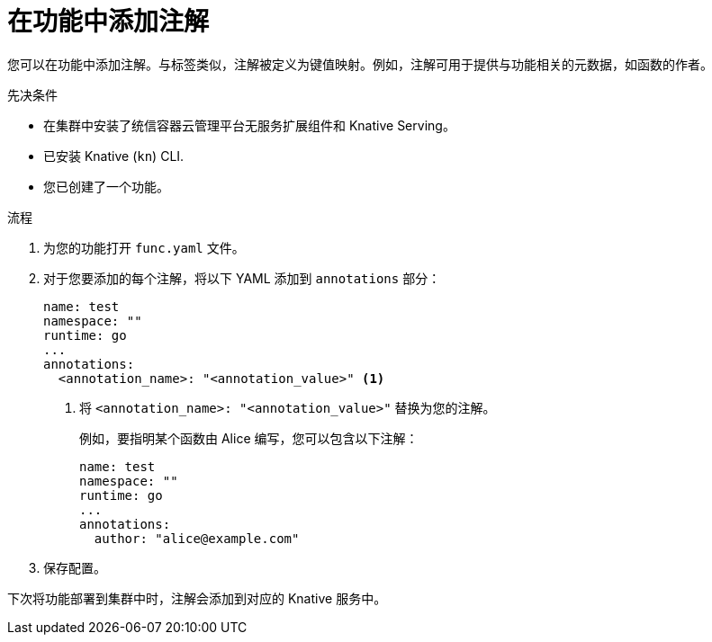 // Module included in the following assemblies:
//
// * serverless/functions/serverless-functions-annotations.adoc

:_content-type: PROCEDURE
[id="serverless-functions-adding-annotations_{context}"]
= 在功能中添加注解

您可以在功能中添加注解。与标签类似，注解被定义为键值映射。例如，注解可用于提供与功能相关的元数据，如函数的作者。

.先决条件

* 在集群中安装了统信容器云管理平台无服务扩展组件和 Knative Serving。
* 已安装 Knative  (`kn`) CLI.
* 您已创建了一个功能。

.流程

. 为您的功能打开 `func.yaml` 文件。

. 对于您要添加的每个注解，将以下 YAML 添加到 `annotations` 部分：
+
[source,yaml]
----
name: test
namespace: ""
runtime: go
...
annotations:
  <annotation_name>: "<annotation_value>" <1>
----
<1> 将 `<annotation_name>: "<annotation_value>"` 替换为您的注解。
+
例如，要指明某个函数由 Alice 编写，您可以包含以下注解：
+
[source,yaml]
----
name: test
namespace: ""
runtime: go
...
annotations:
  author: "alice@example.com"
----

. 保存配置。

下次将功能部署到集群中时，注解会添加到对应的 Knative 服务中。
